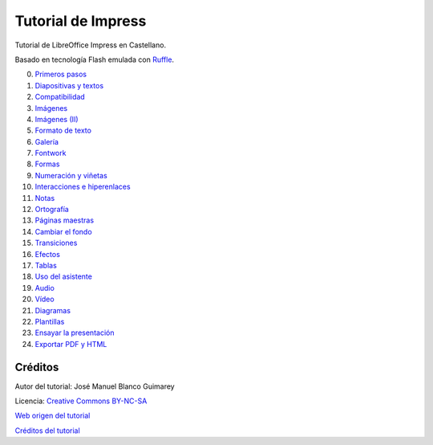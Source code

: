 ﻿
.. informatica-tutoimpress:

Tutorial de Impress
===================
Tutorial de LibreOffice Impress en Castellano.

Basado en tecnología Flash emulada con `Ruffle <https://ruffle.rs/>`_.

0. `Primeros pasos <../_static/tutorial-impress/impress/cas/pract/p00c.htm>`_
1. `Diapositivas y textos <../_static/tutorial-impress/impress/cas/pract/p01c.htm>`_
#. `Compatibilidad <../_static/tutorial-impress/impress/cas/pract/p02c.htm>`_
#. `Imágenes <../_static/tutorial-impress/impress/cas/pract/p03c.htm>`_
#. `Imágenes (II) <../_static/tutorial-impress/impress/cas/pract/p04c.htm>`_
#. `Formato de texto <../_static/tutorial-impress/impress/cas/pract/p05c.htm>`_
#. `Galería <../_static/tutorial-impress/impress/cas/pract/p06c.htm>`_
#. `Fontwork <../_static/tutorial-impress/impress/cas/pract/p07c.htm>`_
#. `Formas <../_static/tutorial-impress/impress/cas/pract/p08c.htm>`_
#. `Numeración y viñetas <../_static/tutorial-impress/impress/cas/pract/p09c.htm>`_
#. `Interacciones e hiperenlaces <../_static/tutorial-impress/impress/cas/pract/p10c.htm>`_
#. `Notas <../_static/tutorial-impress/impress/cas/pract/p11c.htm>`_
#. `Ortografía <../_static/tutorial-impress/impress/cas/pract/p12c.htm>`_
#. `Páginas maestras <../_static/tutorial-impress/impress/cas/pract/p13c.htm>`_
#. `Cambiar el fondo <../_static/tutorial-impress/impress/cas/pract/p14c.htm>`_
#. `Transiciones <../_static/tutorial-impress/impress/cas/pract/p15c.htm>`_
#. `Efectos <../_static/tutorial-impress/impress/cas/pract/p16c.htm>`_
#. `Tablas <../_static/tutorial-impress/impress/cas/pract/p17c.htm>`_
#. `Uso del asistente <../_static/tutorial-impress/impress/cas/pract/p18c.htm>`_
#. `Audio <../_static/tutorial-impress/impress/cas/pract/p19c.htm>`_
#. `Vídeo <../_static/tutorial-impress/impress/cas/pract/p20c.htm>`_
#. `Diagramas <../_static/tutorial-impress/impress/cas/pract/p21c.htm>`_
#. `Plantillas <../_static/tutorial-impress/impress/cas/pract/p22c.htm>`_
#. `Ensayar la presentación <../_static/tutorial-impress/impress/cas/pract/p23c.htm>`_
#. `Exportar PDF y HTML <../_static/tutorial-impress/impress/cas/pract/p24c.htm>`_


Créditos
--------

Autor del tutorial: José Manuel Blanco Guimarey

Licencia: `Creative Commons BY-NC-SA <https://creativecommons.org/licenses/by-nc-sa/4.0/>`_

`Web origen del tutorial 
<https://www.edu.xunta.es/espazoAbalar/espazo/repositorio/cont/titorial-libreoffice-impress>`_

`Créditos del tutorial <../_static/tutorial-impress/impress/docs/creditos.html>`_